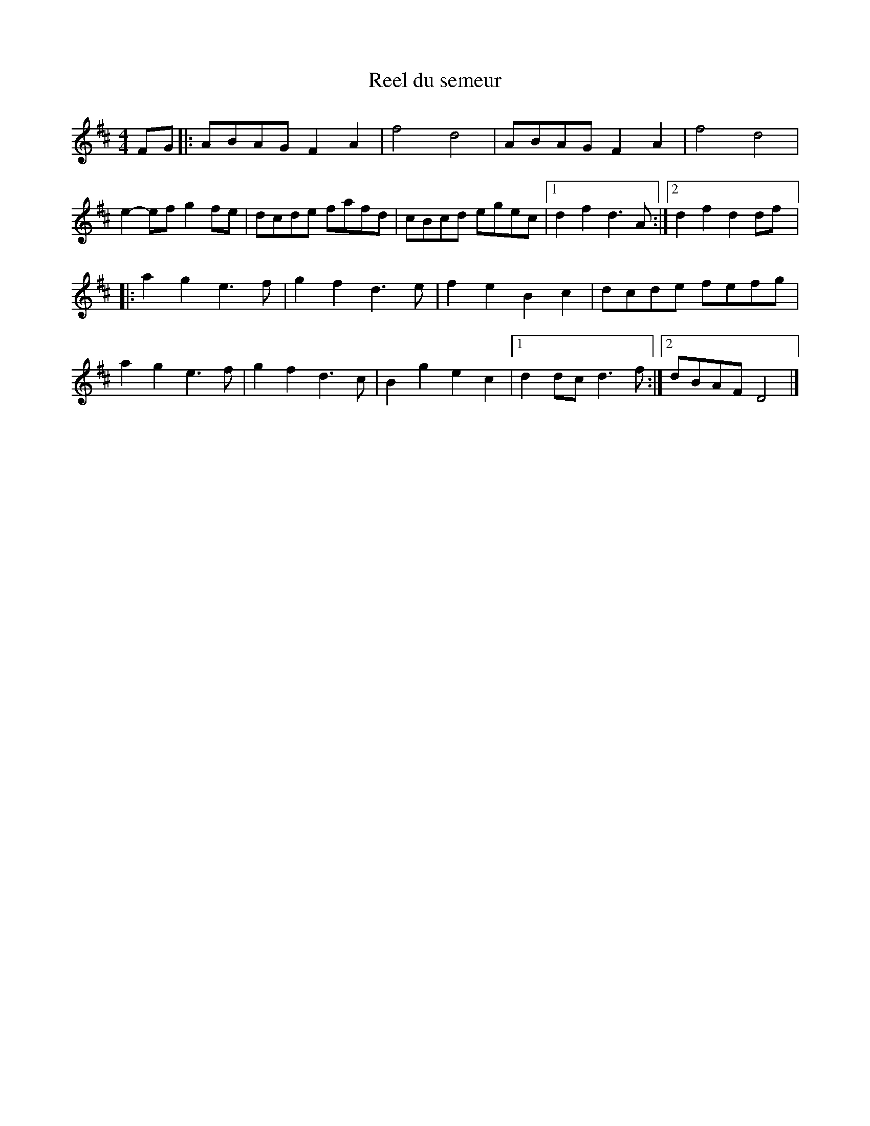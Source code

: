 X:41
T:Reel du semeur
R:reel
M:4/4
L:1/8
K:D
FG |: ABAG F2A2 | f4 d4 | ABAG F2A2 | f4 d4 |
e2-ef g2fe | dcde fafd | cBcd egec |1 d2f2 d3A :|2 d2f2 d2df |:
a2g2 e3f | g2f2 d3e | f2e2 B2c2 | dcde fefg |
a2g2 e3f | g2f2 d3c | B2g2 e2c2 |1d2dc d3f :|2 dBAF D4 |]
